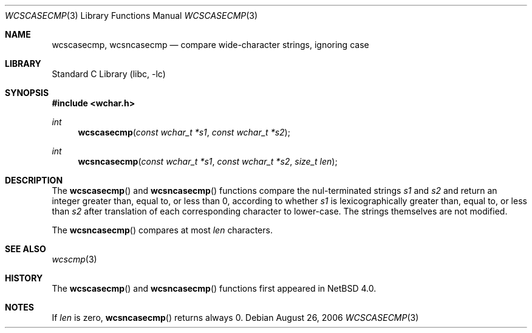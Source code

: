 .\"	$NetBSD: wcscasecmp.3,v 1.3 2010/12/16 17:42:28 wiz Exp $
.\"
.\" Copyright (c) 1990, 1991, 1993
.\"	The Regents of the University of California.  All rights reserved.
.\"
.\" This code is derived from software contributed to Berkeley by
.\" Chris Torek.
.\" Redistribution and use in source and binary forms, with or without
.\" modification, are permitted provided that the following conditions
.\" are met:
.\" 1. Redistributions of source code must retain the above copyright
.\"    notice, this list of conditions and the following disclaimer.
.\" 2. Redistributions in binary form must reproduce the above copyright
.\"    notice, this list of conditions and the following disclaimer in the
.\"    documentation and/or other materials provided with the distribution.
.\" 3. Neither the name of the University nor the names of its contributors
.\"    may be used to endorse or promote products derived from this software
.\"    without specific prior written permission.
.\"
.\" THIS SOFTWARE IS PROVIDED BY THE REGENTS AND CONTRIBUTORS ``AS IS'' AND
.\" ANY EXPRESS OR IMPLIED WARRANTIES, INCLUDING, BUT NOT LIMITED TO, THE
.\" IMPLIED WARRANTIES OF MERCHANTABILITY AND FITNESS FOR A PARTICULAR PURPOSE
.\" ARE DISCLAIMED.  IN NO EVENT SHALL THE REGENTS OR CONTRIBUTORS BE LIABLE
.\" FOR ANY DIRECT, INDIRECT, INCIDENTAL, SPECIAL, EXEMPLARY, OR CONSEQUENTIAL
.\" DAMAGES (INCLUDING, BUT NOT LIMITED TO, PROCUREMENT OF SUBSTITUTE GOODS
.\" OR SERVICES; LOSS OF USE, DATA, OR PROFITS; OR BUSINESS INTERRUPTION)
.\" HOWEVER CAUSED AND ON ANY THEORY OF LIABILITY, WHETHER IN CONTRACT, STRICT
.\" LIABILITY, OR TORT (INCLUDING NEGLIGENCE OR OTHERWISE) ARISING IN ANY WAY
.\" OUT OF THE USE OF THIS SOFTWARE, EVEN IF ADVISED OF THE POSSIBILITY OF
.\" SUCH DAMAGE.
.\"
.\"     from: @(#)wcscasecmp.3	8.1 (Berkeley) 6/9/93
.\"
.Dd August 26, 2006
.Dt WCSCASECMP 3
.Os
.Sh NAME
.Nm wcscasecmp ,
.Nm wcsncasecmp
.Nd compare wide-character strings, ignoring case
.Sh LIBRARY
.Lb libc
.Sh SYNOPSIS
.In wchar.h
.Ft int
.Fn wcscasecmp "const wchar_t *s1" "const wchar_t *s2"
.Ft int
.Fn wcsncasecmp "const wchar_t *s1" "const wchar_t *s2" "size_t len"
.Sh DESCRIPTION
The
.Fn wcscasecmp
and
.Fn wcsncasecmp
functions
compare the nul-terminated strings
.Fa s1
and
.Fa s2
and return an integer greater than, equal to, or less than 0,
according to whether
.Fa s1
is lexicographically greater than, equal to, or less than
.Fa s2
after translation of each corresponding character to lower-case.
The strings themselves are not modified.
.Pp
The
.Fn wcsncasecmp
compares at most
.Fa len
characters.
.Sh SEE ALSO
.Xr wcscmp 3
.Sh HISTORY
The
.Fn wcscasecmp
and
.Fn wcsncasecmp
functions first appeared in
.Nx 4.0 .
.Sh NOTES
If
.Fa len
is zero,
.Fn wcsncasecmp
returns always 0.
